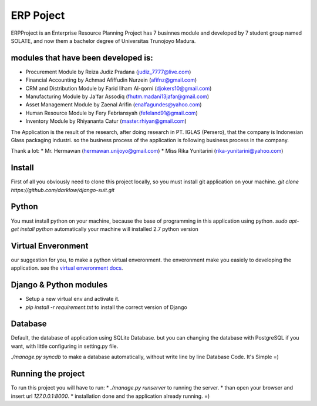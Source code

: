 ============
ERP Poject
============

ERPProject is an Enterprise Resource Planning Project has 7 businnes module and developed by 7 student group named SOLATE, and now them a bachelor degree of Universitas Trunojoyo Madura.

modules that have been developed is:
====================================

* Procurement Module by Reiza Judiz Pradana (judiz_7777@live.com)
* Financial Accounting by Achmad Afiffudin Nurzein (afifnz@gmail.com)
* CRM and Distribution Module by Farid Ilham Al-qorni (djokers10@gmail.com)
* Manufacturing Module by Ja'far Assodiq (fhutm.madani13jafar@gmail.com)
* Asset Management Module by Zaenal Arifin (enalfagundes@yahoo.com)
* Human Resource Module by Fery Febriansyah (fefeland91@gmail.com)
* Inventory Module by Rhiyananta Catur (master.rhiyan@gmail.com)

The Application is the result of the research, after doing research in PT. IGLAS (Persero), that the company is Indonesian Glass packaging industri. so the business process of the application is following business process in the company.

Thank a lot:
* Mr. Hermawan (hermawan.unijoyo@gmail.com)
* Miss Rika Yunitarini (rika-yunitarini@yahoo.com)

Install
=======
First of all you obviously need to clone this project locally, so you must install git application on your machine. 
`git clone https://github.com/darklow/django-suit.git`

Python
======
You must install python on your machine, because the base of programming in this application using python.
`sudo apt-get install python`
automatically your machine will installed 2.7 python version

Virtual Enveronment
==================
our suggestion for you, to make a python virtual enveronment. the enveronment make you easiely to developing the application.
see the `virtual enveronment docs <http://docs.python-guide.org/en/latest/dev/virtualenvs/>`_.

Django & Python modules
======================

* Setup a new virtual env and activate it.
* `pip install -r requirement.txt` to install the correct version of Django

Database
========

Default, the database of application using SQLite Database. but you can changing the database with PostgreSQL if you want, with little configuring in setting.py file.

`./manage.py syncdb` to make a database automatically, without write line by line Database Code. It's Simple =)

Running the project
===================

To run this project you will have to run:
* `./manage.py runserver` to running the server.
* than open your browser and insert url `127.0.0.1:8000`.
* installation  done and the application already running. =)
